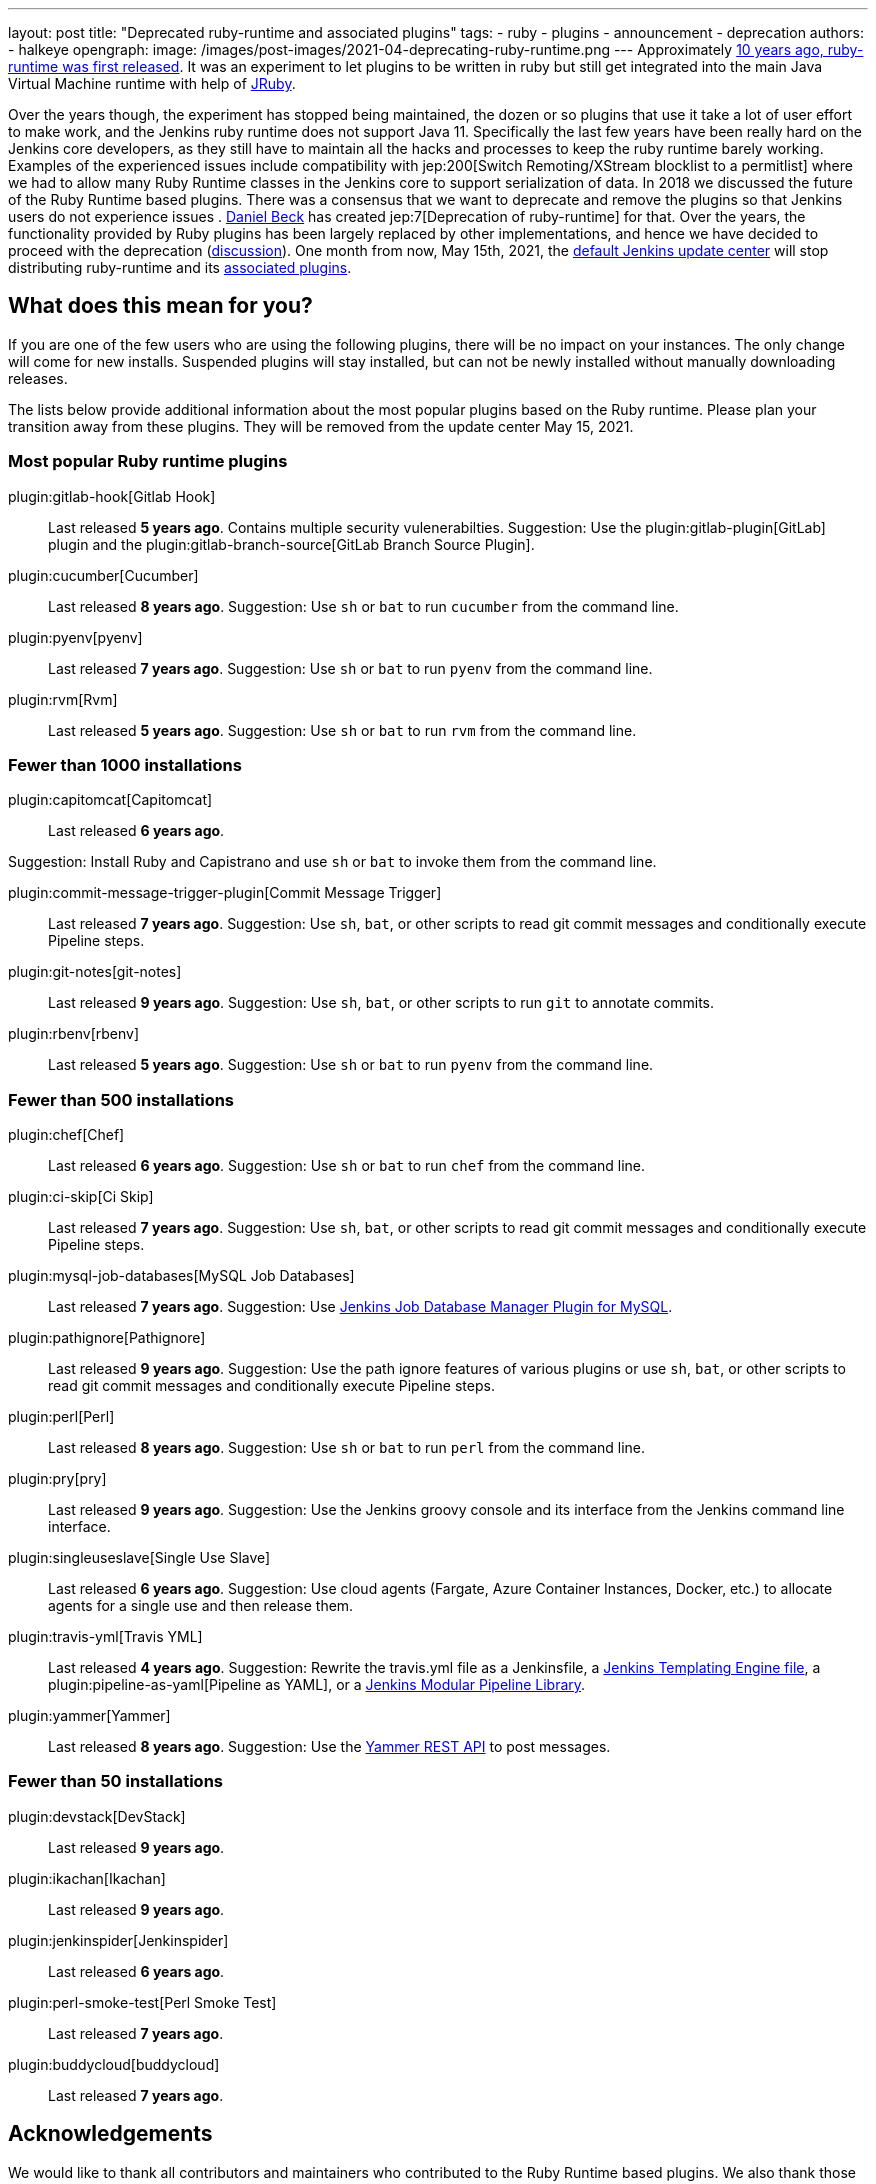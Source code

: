 ---
layout: post
title: "Deprecated ruby-runtime and associated plugins"
tags:
- ruby
- plugins
- announcement
- deprecation
authors:
- halkeye
opengraph:
  image: /images/post-images/2021-04-deprecating-ruby-runtime.png
---
Approximately
https://github.com/jenkinsci/ruby-runtime-plugin/commit/d368b087fadb3282c9b537f0fa6d9a150b080c73[10 years ago, ruby-runtime was first released]. It was an experiment to let
plugins to be written in ruby but still get integrated into the main
Java Virtual Machine runtime with help of link:https://www.jruby.org/[JRuby].

Over the years though, the experiment has stopped being maintained, the
dozen or so plugins that use it take a lot of user effort to make work,
and the Jenkins ruby runtime does not support Java 11.
Specifically the last few years have been really hard on the Jenkins
core developers, as they still have to maintain all the hacks and
processes to keep the ruby runtime barely working.
Examples of the experienced issues include compatibility with jep:200[Switch Remoting/XStream blocklist to a permitlist] where we had to allow many Ruby Runtime classes in the Jenkins core to support serialization of data.
In 2018 we discussed the future of the Ruby Runtime based plugins.
There was a consensus that we want to deprecate and remove the plugins so that Jenkins users do not experience issues .
link:/blog/authors/daniel-beck/[Daniel Beck] has created jep:7[Deprecation of ruby-runtime] for that.
Over the years, the functionality provided by Ruby plugins has been largely replaced by other implementations,
and hence we have decided to proceed with the deprecation
(link:https://groups.google.com/u/1/g/jenkinsci-dev/c/Ve0fqAud3Mk/m/lVejhAjNAQAJ[discussion]).
One month from now, May 15th, 2021, the link:https://updates.jenkins.io/[default Jenkins update center] will stop distributing
ruby-runtime and its https://plugins.jenkins.io/ruby-runtime/#dependencies[associated plugins].

== What does this mean for you?

If you are one of the few users who are using the following plugins, there will be no impact on your instances. The
only change will come for new installs. Suspended plugins will stay
installed, but can not be newly installed without manually downloading
releases.

The lists below provide additional information about the most popular plugins based on the Ruby runtime.
Please plan your transition away from these plugins.
They will be removed from the update center May 15, 2021.

=== Most popular Ruby runtime plugins

plugin:gitlab-hook[Gitlab Hook]::
Last released **5 years ago**.
Contains multiple security vulenerabilties.
Suggestion: Use the plugin:gitlab-plugin[GitLab] plugin and the plugin:gitlab-branch-source[GitLab Branch Source Plugin].

plugin:cucumber[Cucumber]::
Last released **8 years ago**.
Suggestion: Use `sh` or `bat` to run `cucumber` from the command line.

plugin:pyenv[pyenv]::
Last released **7 years ago**.
Suggestion: Use `sh` or `bat` to run `pyenv` from the command line.

plugin:rvm[Rvm]::
Last released **5 years ago**.
Suggestion: Use `sh` or `bat` to run `rvm` from the command line.

=== Fewer than 1000 installations

plugin:capitomcat[Capitomcat]::
Last released **6 years ago**.

Suggestion: Install Ruby and Capistrano and use `sh` or `bat` to invoke them from the command line.

plugin:commit-message-trigger-plugin[Commit Message Trigger]::
Last released **7 years ago**.
Suggestion: Use `sh`, `bat`, or other scripts to read git commit messages and conditionally execute Pipeline steps.

plugin:git-notes[git-notes]::
Last released **9 years ago**.
Suggestion: Use `sh`, `bat`, or other scripts to run `git` to annotate commits.

plugin:rbenv[rbenv]::
Last released **5 years ago**.
Suggestion: Use `sh` or `bat` to run `pyenv` from the command line.

=== Fewer than 500 installations

plugin:chef[Chef]::
Last released **6 years ago**.
Suggestion: Use `sh` or `bat` to run `chef` from the command line.

plugin:ci-skip[Ci Skip]::
Last released **7 years ago**.
Suggestion: Use `sh`, `bat`, or other scripts to read git commit messages and conditionally execute Pipeline steps.

plugin:mysql-job-databases[MySQL Job Databases]::
Last released **7 years ago**.
Suggestion: Use link:https://github.com/jbox-web/job-database-manager-mysql[Jenkins Job Database Manager Plugin for MySQL].

plugin:pathignore[Pathignore]::
Last released **9 years ago**.
Suggestion: Use the path ignore features of various plugins or use `sh`, `bat`, or other scripts to read git commit messages and conditionally execute Pipeline steps.

plugin:perl[Perl]::
Last released **8 years ago**.
Suggestion: Use `sh` or `bat` to run `perl` from the command line.

plugin:pry[pry]::
Last released **9 years ago**.
Suggestion: Use the Jenkins groovy console and its interface from the Jenkins command line interface.

plugin:singleuseslave[Single Use Slave]::
Last released **6 years ago**.
Suggestion: Use cloud agents (Fargate, Azure Container Instances, Docker, etc.) to allocate agents for a single use and then release them.

plugin:travis-yml[Travis YML]::
Last released **4 years ago**.
Suggestion: Rewrite the travis.yml file as a Jenkinsfile, a link:/blog/2019/05/09/templating-engine/[Jenkins Templating Engine file], a plugin:pipeline-as-yaml[Pipeline as YAML], or a link:/blog/2019/01/08/mpl-modular-pipeline-library/[Jenkins Modular Pipeline Library].

plugin:yammer[Yammer]::
Last released **8 years ago**.
Suggestion: Use the link:https://developer.yammer.com/docs/rest-api-rate-limits[Yammer REST API] to post messages.

=== Fewer than 50 installations

plugin:devstack[DevStack]::
Last released **9 years ago**.

plugin:ikachan[Ikachan]::
Last released **9 years ago**.

plugin:jenkinspider[Jenkinspider]::
Last released **6 years ago**.

plugin:perl-smoke-test[Perl Smoke Test]::
Last released **7 years ago**.

plugin:buddycloud[buddycloud]::
Last released **7 years ago**.

== Acknowledgements

We would like to thank all contributors and maintainers who contributed to the Ruby Runtime based plugins.
We also thank those who participated in development of new plugins replacing the functionality. 
These contributors helped millions of Jenkins users while the ecosystem was supported over the past 10 years,
and it is not taken for granted.
Now we need to move on so that we can keep expanding the Jenkins architecture and developers tools.
We invite all contributors to participate in this effort and to help us to migrate the plugins to supported JVM-based platforms for plugins.

== My instance is affected, what to do next?

If you do not use the affected plugins, the recommendation is to remove them.
Otherwise, it is recommended to start migration out of the plugins to alternatives providing similar functionality.

Not all plugins have alternatives.
At the moment the Jenkins core team does not plan providing a replacement, but any contributions are welcome.
If you depend on the functionality,
we recommend reaching out to the community in the link:/mailing-lists/[developer mailing list] so that 
you can coordinate the replacement with other affected users.
